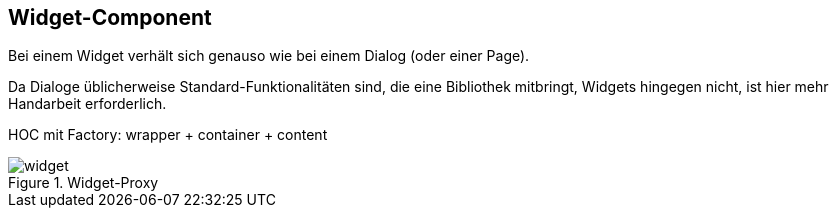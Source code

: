 == Widget-Component
Bei einem Widget verhält sich genauso wie bei einem Dialog (oder einer Page).

Da Dialoge üblicherweise Standard-Funktionalitäten sind, die eine Bibliothek mitbringt, Widgets hingegen nicht, ist hier mehr Handarbeit erforderlich.

HOC mit Factory: wrapper + container + content

[[widget_proxy]]
.Widget-Proxy
image::widget.svg[align="center"]
